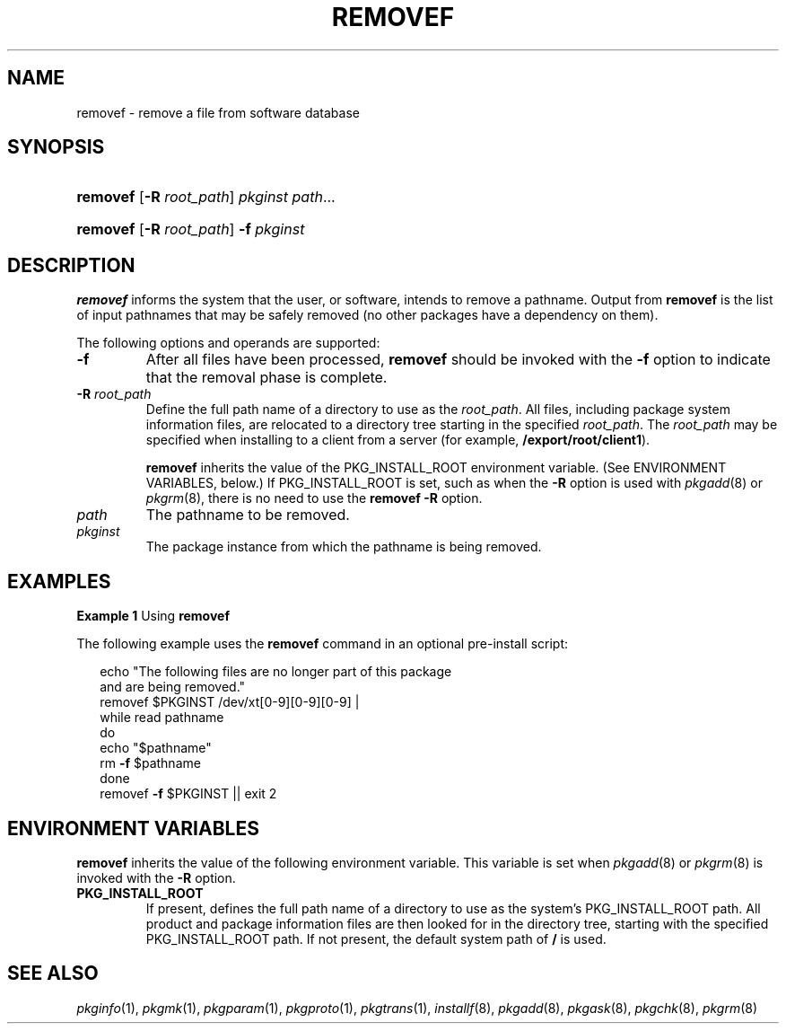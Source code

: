 .\"
.\" CDDL HEADER START
.\"
.\" The contents of this file are subject to the terms of the
.\" Common Development and Distribution License (the "License").
.\" You may not use this file except in compliance with the License.
.\"
.\" You can obtain a copy of the license at usr/src/OPENSOLARIS.LICENSE
.\" or http://www.opensolaris.org/os/licensing.
.\" See the License for the specific language governing permissions
.\" and limitations under the License.
.\"
.\" When distributing Covered Code, include this CDDL HEADER in each
.\" file and include the License file at usr/src/OPENSOLARIS.LICENSE.
.\" If applicable, add the following below this CDDL HEADER, with the
.\" fields enclosed by brackets "[]" replaced with your own identifying
.\" information: Portions Copyright [yyyy] [name of copyright owner]
.\"
.\" CDDL HEADER END
.\"  Copyright 1989 AT&T Copyright (c) 2006, Sun Microsystems, Inc. All Rights Reserved
.\" Portions Copyright (c) 2007 Gunnar Ritter, Freiburg i. Br., Germany
.\"
.\" Sccsid @(#)removef.8	1.7 (gritter) 2/25/07
.\"
.\" from OpenSolaris removef 8 "16 May 2006" "SunOS 5.11" "System Administration Commands"
.TH REMOVEF 8 "2/25/07" "Heirloom Packaging Tools" "System Administration Commands"
.SH NAME
removef \- remove a file from software database
.SH SYNOPSIS
.HP
.PD 0
.ad l
.nh
\fBremovef\fR
.\" [ [\fB\-M\fR] \fB\-R\fR \fIroot_path\fR]
[\fB\-R\fR \fIroot_path\fR]
.\" [\fB\-V\fR \fIfs_file\fR]
\fIpkginst\fR \fIpath\fR...
.HP
.PD 0
.ad l
\fBremovef\fR
.\" [ [\fB\-M\fR] \fB\-R\fR \fIroot_path\fR] [\fB\-V\fR \fIfs_file\fR]
[\fB\-R\fR \fIroot_path\fR]
\fB\-f\fR \fIpkginst\fR
.br
.PD
.ad b
.hy 1
.SH DESCRIPTION
\fBremovef\fR informs the system that the user, or software, intends to remove a pathname. Output from \fBremovef\fR is the list of input pathnames that may be safely removed (no other packages
have a dependency on them).
.PP
The following options and operands are supported:
.TP
.B \-f
After all files have been processed, \fBremovef\fR should be invoked with the \fB\-f\fR option to indicate that the removal phase is complete.
.ig
.TP
.B \-M
Instruct \fBremovef\fR not to use the \fB$\fR\fIroot_path\fR\fB/etc/vfstab\fR file for determining the client's mount points. This option assumes the mount points are correct on the
server and it behaves consistently with Solaris 2.5 and earlier releases.
..
.TP
\fB\-R\fR \fIroot_path\fR
Define the full path name of a directory to use as the \fIroot_path\fR. All files, including package system information files, are relocated to a directory tree starting
in the specified \fIroot_path\fR. The \fIroot_path\fR may be specified when installing to a client from a server (for example, \fB/export/root/client1\fR).
.IP
\fBremovef\fR inherits the value of the PKG_INSTALL_ROOT environment variable. (See ENVIRONMENT VARIABLES, below.) If PKG_INSTALL_ROOT is set, such as when the \fB\-R\fR option is used with
.IR pkgadd (8)
or
.IR pkgrm (8),
there is no need to use the \fBremovef\fR \fB\-R\fR option.
.ig
.IP
Note: The root file system of any non-global zones must not be referenced with the \fB\-R\fR option. Doing so might damage the global zone's file system, might compromise the security of the global zone, and might damage the non-global zone's file system. See
.IR zones (5).
.TP
\fB\-V\fR \fIfs_file\fR
Specify an alternative \fIfs_file\fR to map the client's file systems. For example, used in situations where the \fB$\fR\fIroot_path\fR\fB/etc/vfstab\fR file is non-existent or unreliable.
..
.TP
\fB\fIpath\fR
The pathname to be removed.
.TP
\fB\fIpkginst\fR
The package instance from which the pathname is being removed.
.SH EXAMPLES
\fBExample 1 \fRUsing \fBremovef\fR
.LP
The following example uses the \fBremovef\fR command in an optional pre-install script:
.PP
.in +2
.nf
echo "The following files are no longer part of this package
and are being removed."
removef $PKGINST /dev/xt[0-9][0-9][0-9] |
while read pathname
do
echo "$pathname"
rm \fB\-f\fR $pathname
done
removef \fB\-f\fR $PKGINST || exit 2
.fi
.in -2
.SH ENVIRONMENT VARIABLES
\fBremovef\fR inherits the value of the following environment variable. This variable is set when
.IR pkgadd (8)
or
.IR pkgrm (8)
is invoked with the \fB\-R\fR option.
.TP
.B PKG_INSTALL_ROOT
If present, defines the full path name of a directory to use as the system's PKG_INSTALL_ROOT path. All product and package information files are then looked
for in the directory tree, starting with the specified PKG_INSTALL_ROOT path. If not present, the default system path of \fB/\fR is used.
.SH SEE ALSO
.IR pkginfo (1),
.IR pkgmk (1),
.IR pkgparam (1),
.IR pkgproto (1),
.IR pkgtrans (1),
.IR installf (8),
.IR pkgadd (8),
.IR pkgask (8),
.IR pkgchk (8),
.IR pkgrm (8)

